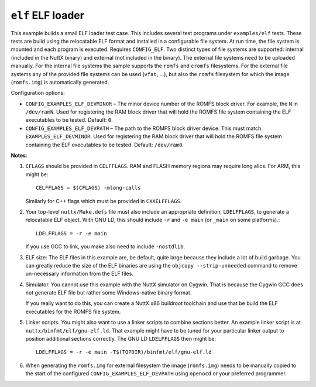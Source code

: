 ==================
``elf`` ELF loader
==================

This example builds a small ELF loader test case. This includes several test
programs under ``examples/elf`` tests. These tests are build using the relocatable
ELF format and installed in a configurable file system. At run time, the file system
is mounted and each program is executed. Requires ``CONFIG_ELF``.
Two distinct types of file systems are supported: internal (included in the NuttX binary)
and external (not included in the binary). The external file systems need to be uploaded
manually. For the internal file systems the sample supports the ``romfs`` and ``cromfs``
filesystems. For the external file systems any of the provided file systems can be used
(``vfat``, ...), but also the ``romfs`` filesystem for which the image (``romfs.img``) is
automatically generated.

Configuration options:

- ``CONFIG_EXAMPLES_ELF_DEVMINOR`` – The minor device number of the ROMFS block
  driver. For example, the ``N`` in ``/dev/ramN``. Used for registering the RAM
  block driver that will hold the ROMFS file system containing the ELF
  executables to be tested. Default: ``0``.

- ``CONFIG_EXAMPLES_ELF_DEVPATH`` – The path to the ROMFS block driver device.
  This must match ``EXAMPLES_ELF_DEVMINOR``. Used for registering the RAM block
  driver that will hold the ROMFS file system containing the ELF executables to
  be tested. Default: ``/dev/ram0``.

**Notes**:

1. ``CFLAGS`` should be provided in ``CELFFLAGS``. RAM and FLASH memory regions may
   require long allcs. For ARM, this might be::

     CELFFLAGS = $(CFLAGS) -mlong-calls

   Similarly for C++ flags which must be provided in ``CXXELFFLAGS``.

2. Your top-level ``nuttx/Make.defs`` file must also include an appropriate
   definition, ``LDELFFLAGS``, to generate a relocatable ELF object. With GNU LD,
   this should include ``-r`` and ``-e main`` (or ``_main`` on some platforms).::

     LDELFFLAGS = -r -e main

   If you use GCC to link, you make also need to include ``-nostdlib``.

3. ELF size: The ELF files in this example are, be default, quite large because
   they include a lot of build garbage. You can greatly reduce the size of the
   ELF binaries are using the ``objcopy --strip-unneeded`` command to remove
   un-necessary information from the ELF files.

4. Simulator. You cannot use this example with the NuttX simulator on Cygwin.
   That is because the Cygwin GCC does not generate ELF file but rather some
   Windows-native binary format.

   If you really want to do this, you can create a NuttX x86 buildroot toolchain
   and use that be build the ELF executables for the ROMFS file system.

5. Linker scripts. You might also want to use a linker scripts to combine
   sections better. An example linker script is at
   ``nuttx/binfmt/elf/gnu-elf.ld``. That example might have to be tuned for
   your particular linker output to position additional sections correctly. The
   GNU LD ``LDELFFLAGS`` then might be::

     LDELFFLAGS = -r -e main -T$(TOPDIR)/binfmt/elf/gnu-elf.ld

6. When generating the ``romfs.img`` for external filesystem the image (``romfs.img``)
   needs to be manually copied to the start of the configured ``CONFIG_EXAMPLES_ELF_DEVPATH``
   using ``openocd`` or your preferred programmer.
